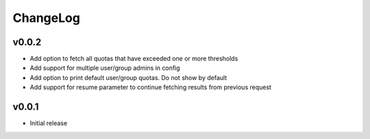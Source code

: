 ===============================================================================
ChangeLog
===============================================================================

v0.0.2
----------------------

- Add option to fetch all quotas that have exceeded one or more thresholds
- Add support for multiple user/group admins in config
- Add option to print default user/group quotas. Do not show by default
- Add support for resume parameter to continue fetching results from previous
  request

v0.0.1
----------------------

- Initial release
